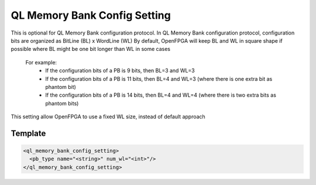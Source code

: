 .. _ql_memory_bank_config_setting:

QL Memory Bank Config Setting
-----------------------------

This is optional for QL Memory Bank configuration protocol.
In QL Memory Bank configuration protocol, configuration bits are organized as BitLine (BL) x WordLine (WL)
By default, OpenFPGA will keep BL and WL in square shape if possible where BL might be one bit longer than WL in some cases
  For example: 
    - If the configuration bits of a PB is 9 bits, then BL=3 and WL=3
    - If the configuration bits of a PB is 11 bits, then BL=4 and WL=3 (where there is one extra bit as phantom bit)
    - If the configuration bits of a PB is 14 bits, then BL=4 and WL=4 (where there is two extra bits as phantom bits)
    
This setting allow OpenFPGA to use a fixed WL size, instead of default approach

Template
~~~~~~~~

.. code-block:: xml

  <ql_memory_bank_config_setting>
    <pb_type name="<string>" num_wl="<int>"/>
  </ql_memory_bank_config_setting>

.. option:: name="<string>"

  Specify the name of PB type, for example: clb, dsp, bram and etc

.. option:: num_wl="<int>"

  Fix the size of WL
  
  For example: 
    Considered that the configuration bits of a PB is 400 bits.
    
    If num_wl is not defined, then 
     - BL will be 20 [=ceiling(square_root(400))]
     - WL will be 20 [=ceiling(400/20)]
    
    If num_wl is defined as 10, then 
     - WL will be fixed as 10
     - BL will be 40 [=ceiling(400/10)]

    If num_wl is defined as 32, then 
     - WL will be fixed as 32
     - BL will be 13 [=ceiling(400/32)]
     - There will be 16 bits [=(32x13)-400] as phantom bits. 
